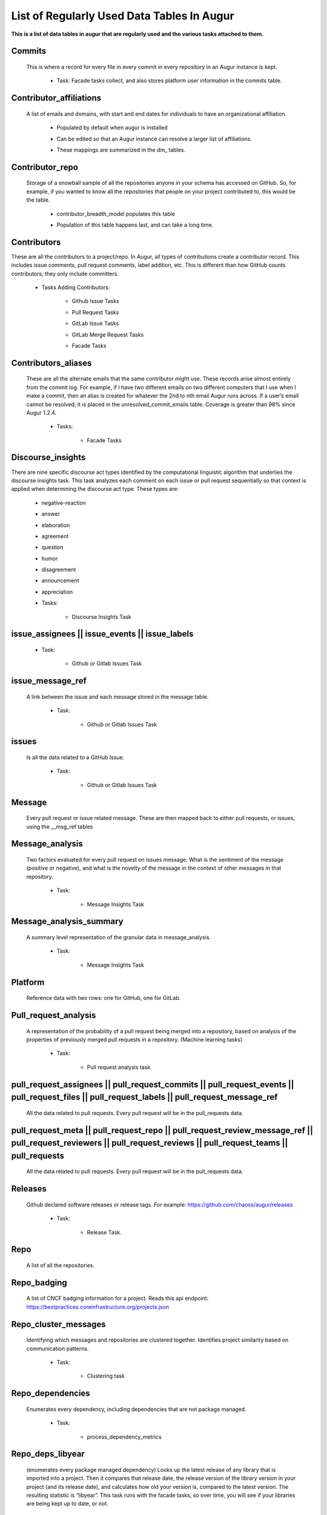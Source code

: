List of Regularly Used Data Tables In Augur
===========================================

**This is a list of data tables in augur that are regularly used and the various tasks attached to them.**

Commits 
-------

  This is where a record for every file in every commit in every repository in an Augur instance is kept. 
        
        * Task: Facade tasks collect, and also stores platform user information in the commits table. 
                
                .. image:: images/commits.png
                   :width: 200

Contributor_affiliations
------------------------

  A list of emails and domains, with start and end dates for individuals to have an organizational affiliation. 
        
        * Populated by default when augur is installed
        * Can be edited so that an Augur instance can resolve a larger list of affiliations. 
        * These mappings are summarized in the dm_ tables. 

                .. image:: images/contributor_affiliations.png
                   :width: 200

Contributor_repo 
----------------

  Storage of a snowball sample of all the repositories anyone in your schema has accessed on GitHub. So, for example, if you wanted to know all the repositories that people on your project contributed to, this would be the table. 
        
        * contributor_breadth_model populates this table
        * Population of this table happens last, and can take a long time. 

                .. image:: images/contributor_repo.png
                   :width: 200

Contributors  
------------

These are all the contributors to a project/repo. In Augur, all types of contributions create a contributor record. This includes issue comments, pull request comments, label addition, etc. This is different than how GitHub counts contributors; they only include committers. 
        
        * Tasks Adding Contributors: 

            * Github Issue Tasks
            * Pull Request Tasks
            * GitLab Issue Tasks
            * GitLab Merge Request Tasks
            * Facade Tasks 

                .. image:: images/contributors.png
                   :width: 200

Contributors_aliases 
--------------------

 These are all the alternate emails that the same contributor might use. These records arise almost entirely from the commit log. For example, if I have two different emails on two different computers that I use when I make a commit, then an alias is created for whatever the 2nd to nth email Augur runs across. If a user’s email cannot be resolved, it is placed in the unresolved_commit_emails table. Coverage is greater than 98% since Augur  1.2.4. 
        
        * Tasks: 
            
            * Facade Tasks
        
                .. image:: images/contributors_aliases.png
                   :width: 200

Discourse_insights 
------------------

There are nine specific discourse act types identified by the computational linguistic algorithm that underlies the discourse insights task. This task analyzes each comment on each issue or pull request sequentially so that context is applied when determining the discourse act type. These types are: 

        * negative-reaction
        * answer
        * elaboration
        * agreement
        * question
        * humor
        * disagreement
        * announcement
        * appreciation

        * Tasks: 
            
            * Discourse Insights Task

                .. image:: images/discourse_insights.png
                    :width: 200

issue_assignees || issue_events || issue_labels 
----------------------------------------------
        * Task:

            * Github or Gitlab Issues Task

                .. image:: images/issue_assignees.png
                   :width: 200

issue_message_ref 
-----------------

 A link between the issue and each message stored in the message table.

        * Task:

            * Github or Gitlab Issues Task

                .. image:: images/issue_message_ref.png
                   :width: 200

issues 
------

 Is all the data related to a GitHub Issue.

        * Task: 

            * Github or Gitlab Issues Task

                .. image:: images/issues.png
                   :width: 200

Message 
-------

 Every pull request or issue related message. These are then mapped back to either pull requests, or issues, using the __msg_ref tables
            
                .. image:: images/message.png
                   :width: 200

Message_analysis
----------------

 Two factors evaluated for every pull request on issues message: What is the sentiment of the message (positive or negative), and what is the novelty of the message in the context of other messages in that repository. 

        * Task: 

            * Message Insights Task

                .. image:: images/message_analysis.png
                   :width: 200

Message_analysis_summary
----------------------

 A summary level representation of the granular data in message_analysis. 

        * Task: 
        
            * Message Insights Task 

                .. image:: images/message_analysis_summary.png
                   :width: 200

Platform
---------

 Reference data with two rows: one for GitHub, one for GitLab.  


Pull_request_analysis
---------------------

 A representation of the probability of a pull request being merged into a repository, based on analysis of the properties of previously merged pull requests in a repository.  (Machine learning tasks)

        * Task: 
        
            * Pull request analysis task

                .. image:: images/pull_request_analysis.png
                   :width: 200

pull_request_assignees || pull_request_commits || pull_request_events || pull_request_files || pull_request_labels || pull_request_message_ref 
-------------------------------------------------------------

 All the data related to pull requests. Every pull request will be in the pull_requests data.

                .. image:: images/pull_request_assignees.png
                   :width: 200
                
                .. image:: images/pull_request_commits.png
                   :width: 200

                .. image:: images/pull_request_events.png
                   :width: 200
                   
                .. image:: images/pull_request_files.png
                   :width: 200

                .. image:: images/pull_request_labels.png
                   :width: 200

                .. image:: images/pull_request_ref.png
                   :width: 200

pull_request_meta || pull_request_repo || pull_request_review_message_ref || pull_request_reviewers || pull_request_reviews || pull_request_teams || pull_requests 
-------------------------
 All the data related to pull requests. Every pull request will be in the pull_requests data.

                .. image:: images/pull_request.png
                   :width: 200

                .. image:: images/pull_request_meta.png
                   :width: 200

                .. image:: images/pull_request_repo.png
                   :width: 200

                .. image:: images/pull_request_review_message_ref.png
                   :width: 200

                .. image:: images/pull_request_reviewers.png
                   :width: 200

                .. image:: images/pull_request_reviews.png
                   :width: 200

                .. image:: images/pull_request_teams.png
                   :width: 200

Releases
--------

 Github declared software releases or release tags. For example: https://github.com/chaoss/augur/releases 

        * Task: 
            
            * Release Task. 

                .. image:: images/releases.png
                   :width: 200

Repo
----

 A list of all the repositories.

                .. image:: images/repo.png
                    :width: 200

Repo_badging
------------

 A list of CNCF badging information for a project.  Reads this api endpoint: https://bestpractices.coreinfrastructure.org/projects.json 
        

Repo_cluster_messages
---------------------

 Identifying which messages and repositories are clustered together. Identifies project similarity based on communication patterns. 
        
        * Task: 

            * Clustering task

                .. image:: images/repo_cluster_messages.png
                   :width: 200

Repo_dependencies
-----------------

 Enumerates every dependency, including dependencies that are not package managed. 
        
        * Task: 
        
            * process_dependency_metrics

                .. image:: images/repo_dependencies.png
                   :width: 200

Repo_deps_libyear
-----------------

 (enumerates every package managed dependency) Looks up the latest release of any library that is imported into a project. Then it compares that release date, the release version of the library version in your project (and its release date), and calculates how old your version is, compared to the latest version. The resulting statistic is “libyear”. This task runs with the facade tasks, so over time, you will see if your libraries are being kept up to date, or not. 

        * Scenarios: 
            * If a library is updated, but you didn’t change your version, the libyear statistic gets larger
            * If you updated a library and it didn’t get older, the libyear statistic gets smaller. 

        * Task: 
        
            * process_libyear_dependency_metrics

                .. image:: images/repo_deps_libyear.png
                   :width: 200

Repo_deps_scorecard
---------------

 Runs the OSSF Scorecard over every repository ( https://github.com/ossf/scorecard ) : There are 16 factors that are explained at that repository location. 

        * Task: 
        
            * process_ossf_scorecard_metrics 

                .. image:: images/repo_deps_scorecard.png
                   :width: 200

Repo_groups
---------

 Reference data. The repo groups in an augur instance.
                                                
                .. image:: images/repo_groups.png
                   :width: 200

Repo_info
---------

 This task gathers metadata from the platform API that includes things like “number of stars”, “number of forks”, etc. AND it also gives us : Number of issues, number of pull requests, etc. .. THAT information we use to determine if we have collected all of the PRs and Issues associated with a repository. 

        * Task:

            * repo info task

                .. image:: images/repo_info.png
                   :width: 200

Repo_insights 
-----------

        * Task: 
        
            * Insight task

                .. image:: images/repo_insights.png
                   :width: 200

Repo_insights_records
----------

        * Task:  
        
            * Insight task

                .. image:: images/repo_insights_records.png
                   :width: 200


Repo_meta
---------

 Exists to capture repo data that may be useful in the future.  Not currently populated. 

                .. image:: images/repo_meta.png
                   :width: 200

Repo_sbom_scans
-----------

 This table links the augur_data schema to the augur_spdx schema to keep a list of repositories that need licenses scanned. (These are for file level license declarations, which are common in Linux Foundation projects, but otherwise not in wide use). 
                   
                .. image:: images/repo_sbom_scans.png
                   :width: 200

Repo_stats
---------

 Exists to capture repo data that may be useful in the future.  Not currently populated.

                .. image:: images/repo_stats.png
                   :width: 200

Repo_topic
-------

 Identifies probable topics of conversation in discussion threads around issues and pull requests. 

        * Task: 
            
            * Clustering task 

                .. image:: images/repo_topic.png
                   :width: 200

Topic_words
---------

 Unigrams, bigrams, and trigrams associated with topics in the repo_topic table. 

        * Task: 

            * Clustering task

                .. image:: images/topic_words.png
                   :width: 200

Unresolved_commit_emails 
-----------------------

 Emails from commits that were not initially able to be resolved using automated mechanisms. 

        * Task: 
        
            * Facade Tasks. 

                .. image:: images/unresolved_commit_emails.png
                   :width: 200

